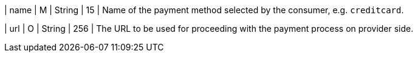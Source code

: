 
| name
| M 
| String
| 15
| Name of the payment method selected by the consumer, e.g. ``creditcard``.

| url
| O
| String
| 256
| The URL to be used for proceeding with the payment process on provider side.

//-